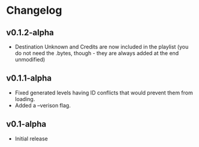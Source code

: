 * Changelog
** v0.1.2-alpha
- Destination Unknown and Credits are now included in the playlist
  (you do not need the .bytes, though - they are always added at the end
  unmodified)
** v0.1.1-alpha
- Fixed generated levels having ID conflicts that would prevent them 
  from loading.
- Added a --verison flag.
** v0.1-alpha
- Initial release
